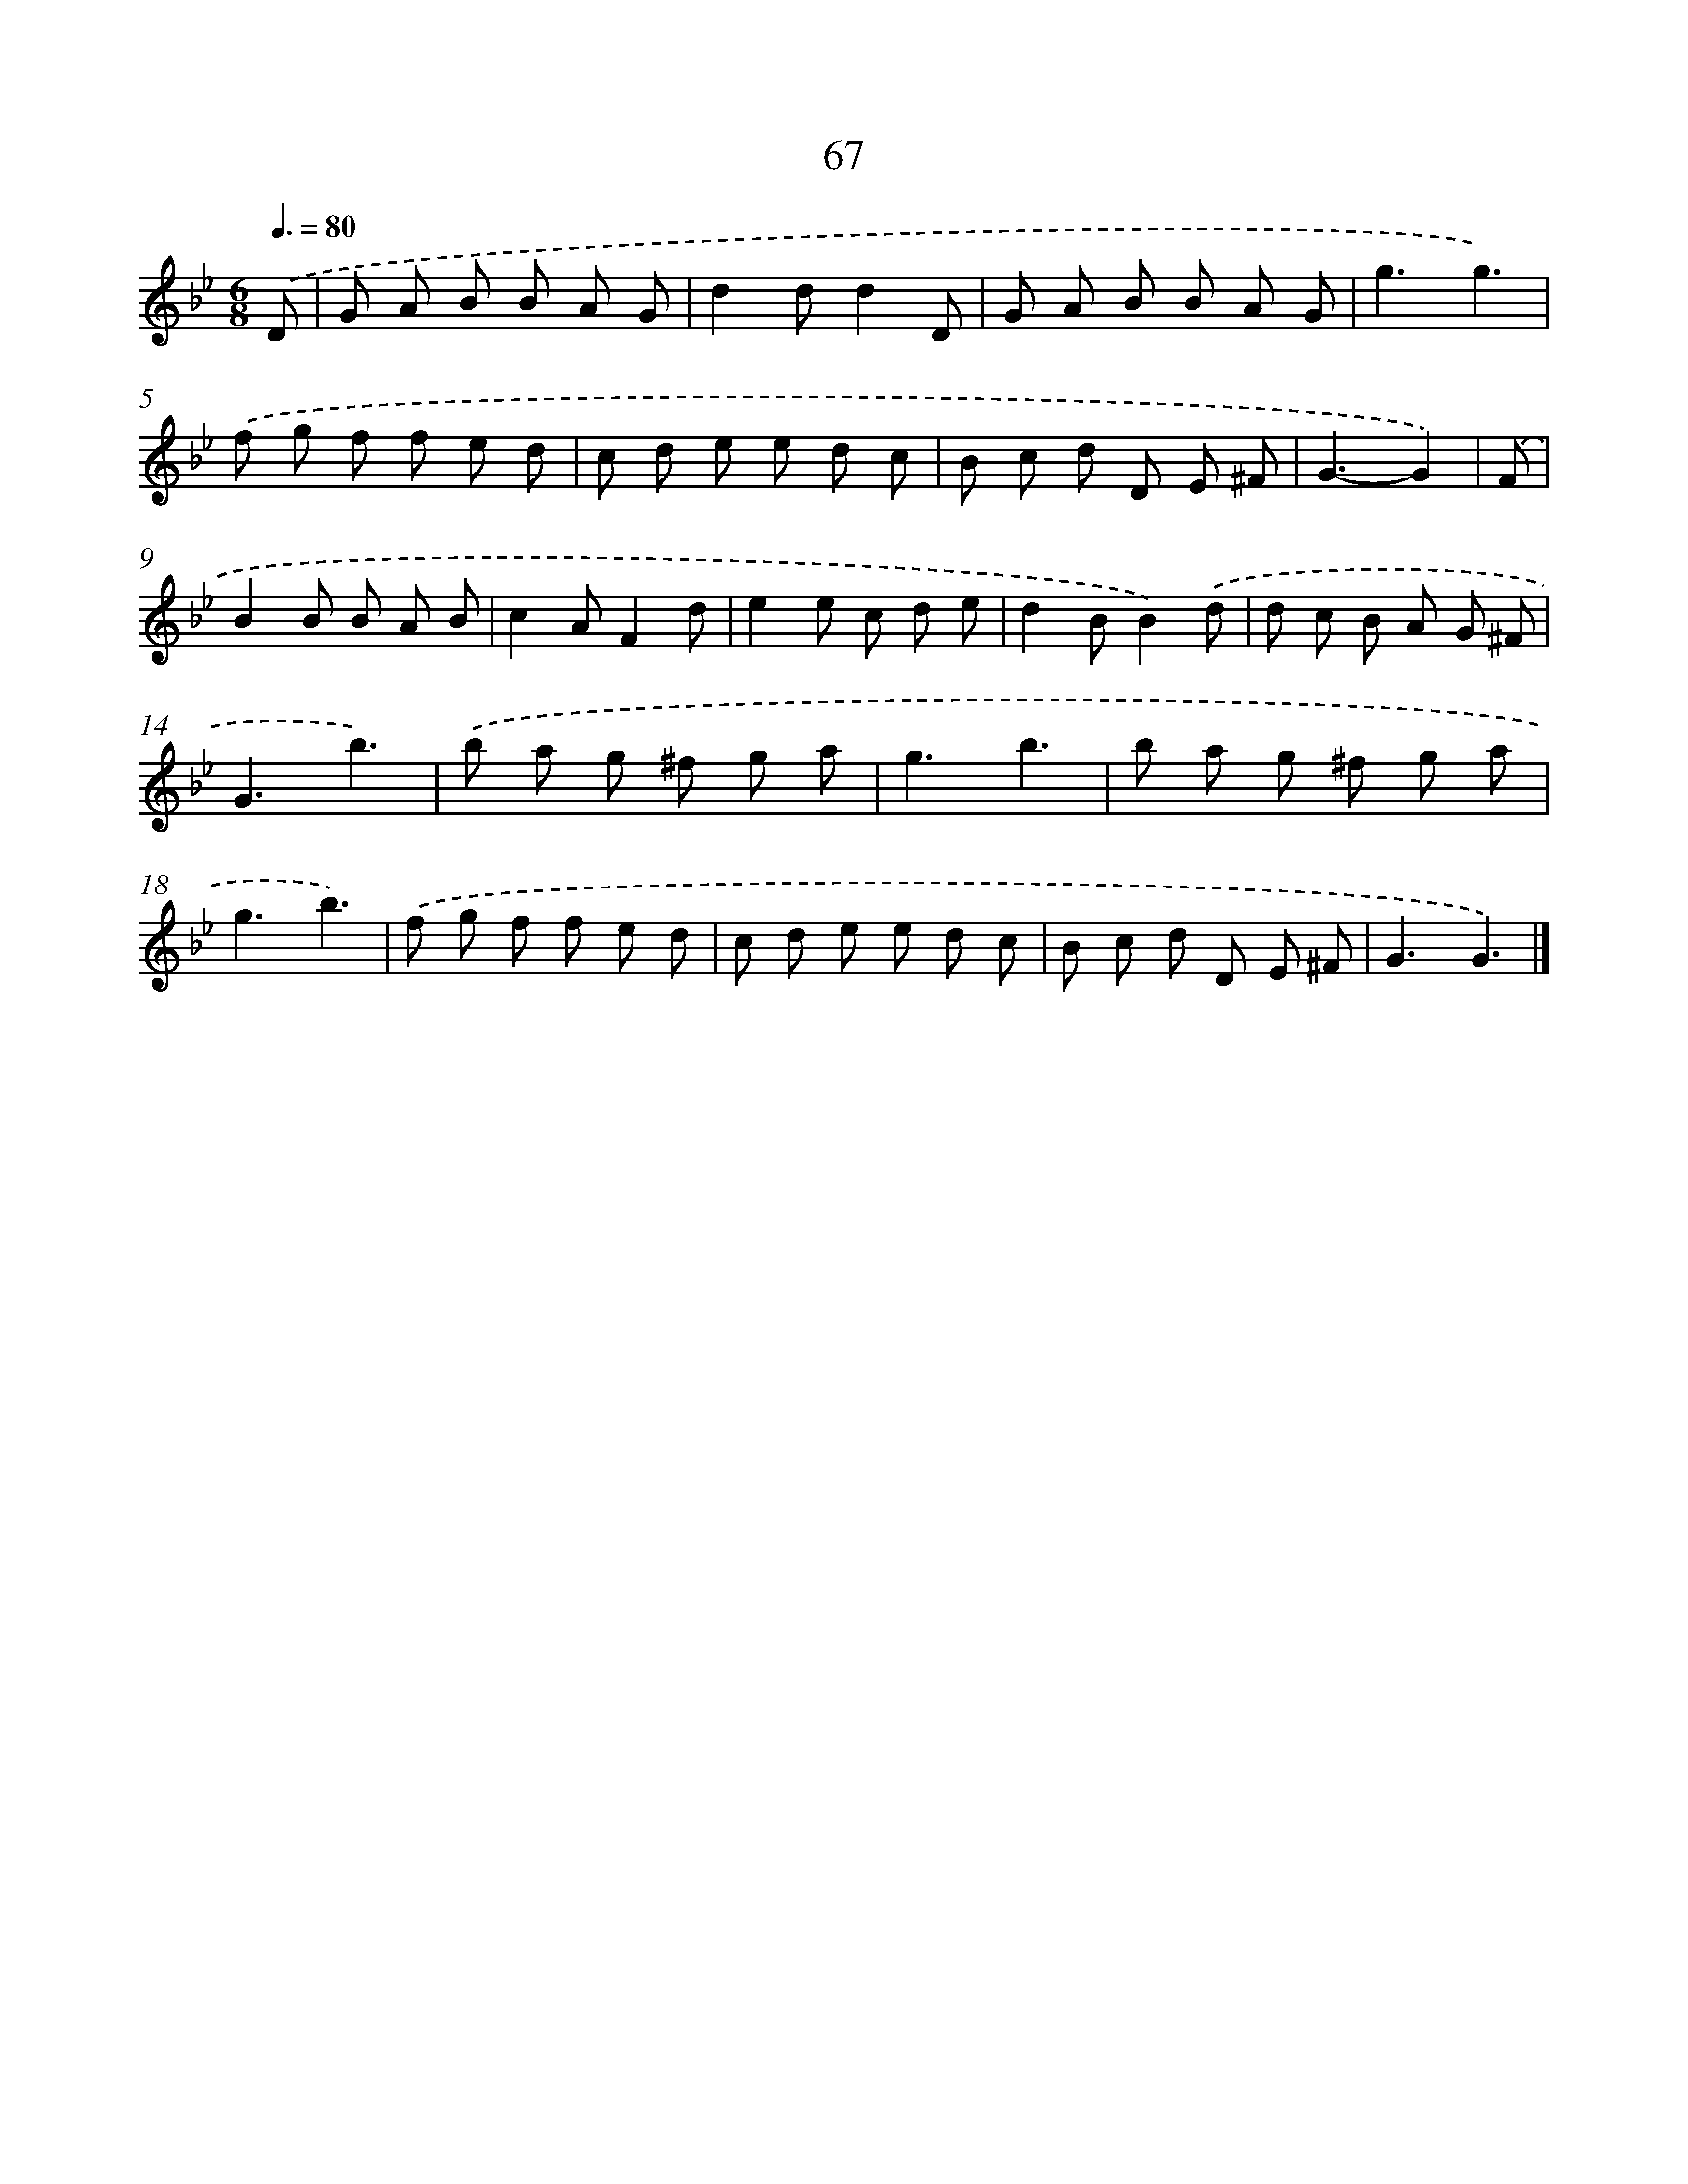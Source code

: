 X: 5763
T: 67
%%abc-version 2.0
%%abcx-abcm2ps-target-version 5.9.1 (29 Sep 2008)
%%abc-creator hum2abc beta
%%abcx-conversion-date 2018/11/01 14:36:21
%%humdrum-veritas 2802891782
%%humdrum-veritas-data 3152974042
%%continueall 1
%%barnumbers 0
L: 1/8
M: 6/8
Q: 3/8=80
K: Bb clef=treble
.('D [I:setbarnb 1]|
G A B B A G |
d2dd2D |
G A B B A G |
g3g3) |
.('f g f f e d |
c d e e d c |
B c d D E ^F |
G3-G2) |
.('F [I:setbarnb 9]|
B2B B A B |
c2AF2d |
e2e c d e |
d2BB2).('d |
d c B A G ^F |
G3b3) |
.('b a g ^f g a |
g3b3 |
b a g ^f g a |
g3b3) |
.('f g f f e d |
c d e e d c |
B c d D E ^F |
G3G3) |]
